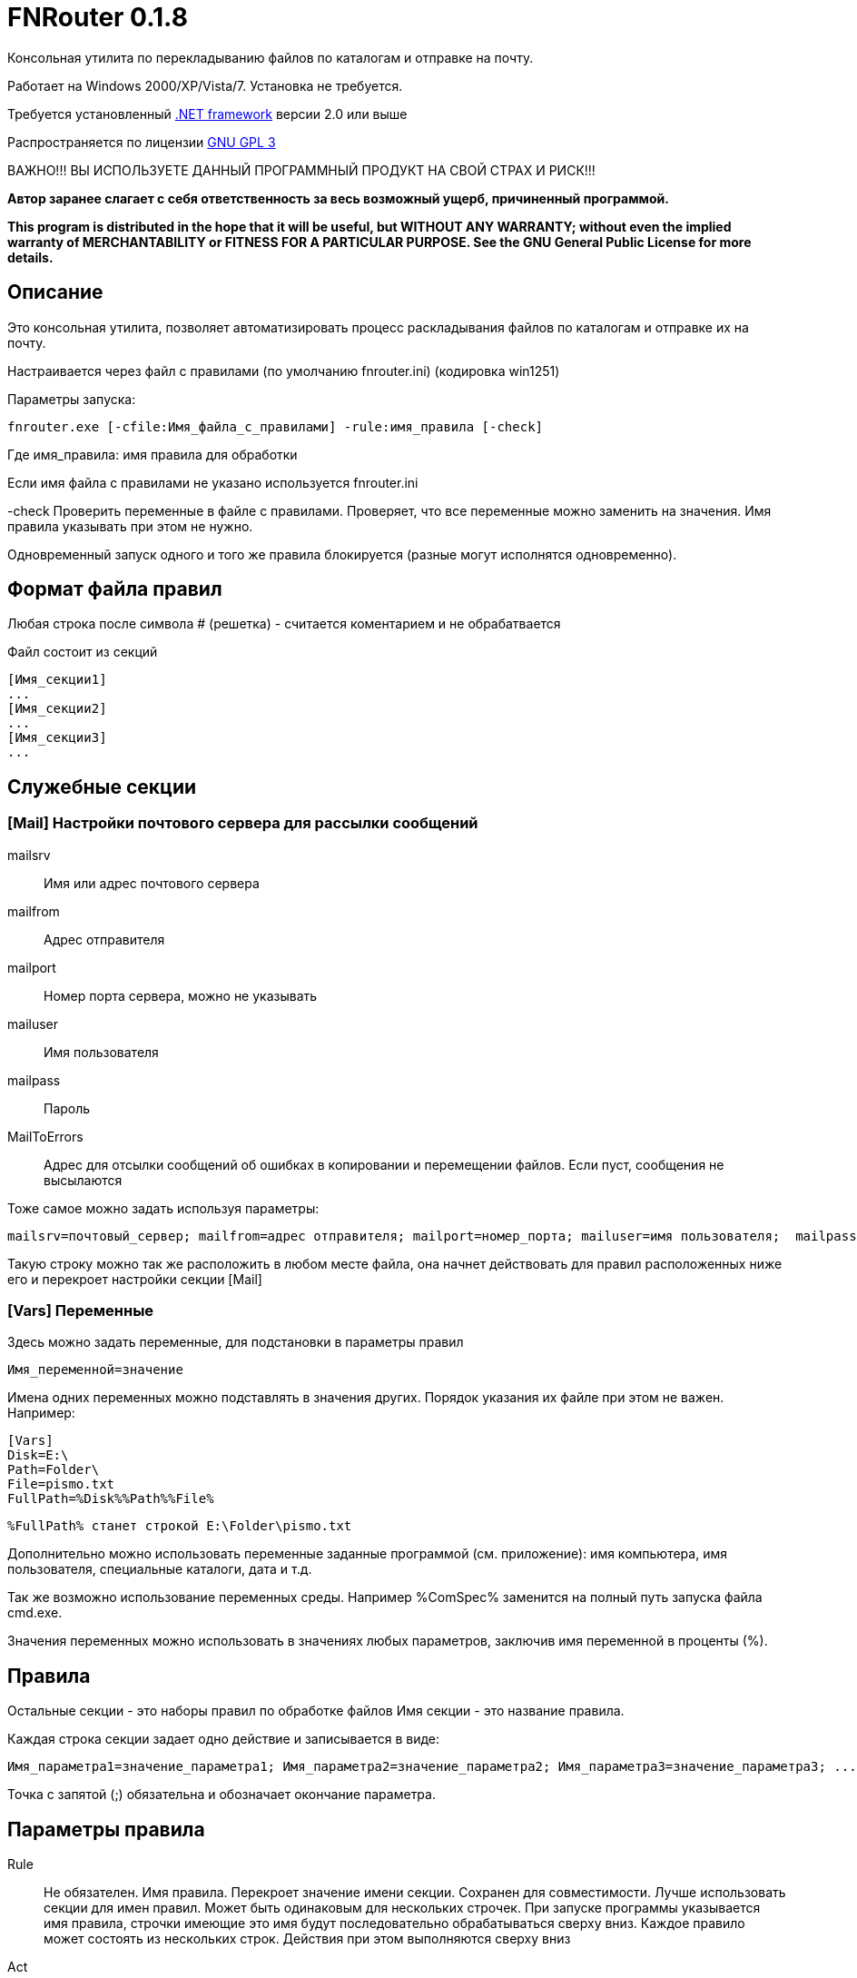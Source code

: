 FNRouter 0.1.8
==============

// File router

Консольная утилита по перекладыванию файлов по каталогам и отправке на почту.

Работает на Windows 2000/XP/Vista/7. Установка не требуется. 

Требуется установленный http://www.microsoft.com/downloads/ru-ru/details.aspx?displaylang=ru&FamilyID=9cfb2d51-5ff4-4491-b0e5-b386f32c0992[.NET framework] версии 2.0 или выше

Распространяется по лицензии http://www.gnu.org/licenses/gpl-3.0.html[GNU GPL 3]

[red]#ВАЖНО!!! ВЫ ИСПОЛЬЗУЕТЕ ДАННЫЙ ПРОГРАММНЫЙ ПРОДУКТ НА СВОЙ СТРАХ И РИСК!!!#

*Автор заранее слагает с себя ответственность за весь возможный ущерб, причиненный программой.*

*This program is distributed in the hope that it will be useful,
but WITHOUT ANY WARRANTY; without even the implied warranty of
MERCHANTABILITY or FITNESS FOR A PARTICULAR PURPOSE.  See the
GNU General Public License for more details.*

Описание
--------
Это консольная утилита, позволяет автоматизировать процесс раскладывания файлов по каталогам и отправке их на почту.

Настраивается через файл с правилами (по умолчанию fnrouter.ini) (кодировка win1251)

Параметры запуска: 

------------------------
fnrouter.exe [-cfile:Имя_файла_с_правилами] -rule:имя_правила [-check]
------------------------

Где имя_правила: имя правила для обработки

Если имя файла с правилами не указано используется fnrouter.ini

-check Проверить переменные в файле с правилами. Проверяет, что все переменные можно заменить на значения. 
Имя правила указывать при этом не нужно.

Одновременный запуск одного и того же правила блокируется (разные могут исполнятся одновременно).

Формат файла правил
-------------------

Любая строка после символа  # (решетка) - считается коментарием и не обрабатвается

Файл состоит из секций 
----------------------------
[Имя_секции1]
...
[Имя_секции2]
...
[Имя_секции3]
...
----------------------------

Служебные секции
----------------

[Mail] Настройки почтового сервера для рассылки сообщений
~~~~~~~~~~~~~~~~~~~~~~~~~~~~~~~~~~~~~~~~~~~~~~~~~~~~~~~~~

mailsrv::
	Имя или адрес почтового сервера
mailfrom::
	Адрес отправителя
mailport::
	Номер порта сервера, можно не указывать
mailuser::
	Имя пользователя
mailpass::
	Пароль
MailToErrors::
	Адрес для отсылки сообщений об ошибках в копировании и перемещении файлов. Если пуст, сообщения не высылаются
	
Тоже самое можно задать используя параметры:
----------------------------
mailsrv=почтовый_сервер; mailfrom=адрес отправителя; mailport=номер_порта; mailuser=имя пользователя;  mailpass=пароль; 
----------------------------

Такую строку можно так же расположить в любом месте файла, она начнет действовать для правил
 расположенных ниже его и перекроет настройки секции [Mail]

[Vars] Переменные
~~~~~~~~~~~~~~~~~

Здесь можно задать переменные, для подстановки в параметры правил

----------------------------
Имя_переменной=значение
----------------------------

Имена одних переменных можно подставлять в значения других. Порядок указания их файле при этом не важен.
Например:

----------------------------
[Vars]
Disk=E:\
Path=Folder\
File=pismo.txt
FullPath=%Disk%%Path%%File%
----------------------------

----------------------------
%FullPath% станет строкой E:\Folder\pismo.txt
----------------------------

Дополнительно можно использовать переменные заданные программой (см. приложение): имя компьютера, имя пользователя, специальные каталоги, дата и т.д.

Так же возможно использование переменных среды. Например %ComSpec% заменится на полный путь запуска файла cmd.exe.

Значения переменных можно использовать в значениях любых параметров, заключив имя переменной в проценты (%).

Правила
-------

Остальные секции - это наборы правил по обработке файлов
Имя секции - это название правила.

Каждая строка секции задает одно действие и записывается в виде:

-----------------------
Имя_параметра1=значение_параметра1; Имя_параметра2=значение_параметра2; Имя_параметра3=значение_параметра3; ...
-----------------------

Точка с запятой (;) обязательна и обозначает окончание параметра.

Параметры правила
-----------------

Rule::
  Не обязателен. Имя правила. Перекроет значение имени секции. Сохранен для совместимости. Лучше использовать секции для имен правил.
  Может быть одинаковым для нескольких строчек. При запуске программы указывается имя правила, строчки имеющие это имя будут последовательно обрабатываться сверху вниз. Каждое правило может состоять из нескольких строк. Действия при этом выполняются сверху вниз
Act::
	Обязателен. Действие выполняемое с файлами.
S::
	Обязателен. Полный путь к каталогу с обрабатываемыми файлами. Если не используется параметр Inc, то должен содержать маску (только одну). Подкаталоги не обрабатываются. Если используется параметр Inc, маска не указывается. Может содержать переменные даты времени/имен файлов
Inc::
	Не обязательный параметр. Маски включаемых файлов для обработки, разделяются запятыми (,).
Exclude::
	Не обязательный параметр. Маски исключаемых из обработки файлов, разделяются запятыми (,).
Contain::
	Не обязательный параметр. Строка которую должен содержать файл. Сравнение регистрозависимое.
D::
	Полный путь к каталогу назанчения. Используется не во всех действиях. Может содержать переменные даты времени/имен файлов.
Cmd::
	Файл для запуска. Используется в командах запуска внешнего файла
Args::
	Не обязателен. Аргументы для команды Cmd. Если содержат переменные %FileName% и т.д. команда запускается для каждого файла в отдельности. Если не содержат, то запускается один раз на все файлы.
Subj::
	Тема письма. Для правил отправки почты. Может содержать переменные даты времени/имен файлов.
Text::
	Текст письма. Для правил отправки почты. Может содержать переменные даты времени/имен файлов.

Параметры S, Act, CONTAIN, Exclude, INC "наследуются" на следующую строку. Т.е. для следующей строки если они не укзаны, испльзуются значения предыдущей строки. Пустая строка, строка комментария, новая секция сбросит все наследуемые значения.


Действия
--------

Действиями (Act) могут быть:

Copy::
 Копировать файлы
Move::
 Переместить файлы
Delete::
 Удалить файлы
Send::
 Отправить файлы по почте (одно письмо один файл)
SendMsg::
 отправить уведомление на почту о файлах, без отправки самого файла (одно письмо на все файлы)
RunWait::
 Запустить внешнюю программу с ожиданием
RunNoWait::
 Запустиь внешнюю программу без ожидания
UnRar::
 Распаковать архив rar
UnArj::
 Распаковать архив arj
UnCab::
 Распаковать архив cab

 
Отбор файлов для обработки
--------------------------
 
Действие выполняется над файлами попадающими в условия отбора. Если необходимо отобрать файлы только по одной маске, то достаточно указать полный путь к каталогу и маску в параметре s

Например:

---------------------------------
[Test]
act=Copy;  s=d:\temp\0\*; d=d:\temp\1; 
---------------------------------
Скопирует все файлы из d:\temp\0\ в d:\temp\1

Возможно указание нескольких масок файлов для включения в обработку параметром Inc. 
Маски разделяютя запятой ",". При этом в параметре s необходимо указывать только полный путь к каталогу.

Например:

---------------------------------
[Test]
act=Copy;  s=d:\temp\0; d=d:\temp\1; Inc=*.rar,*.zip; 
---------------------------------
Скопирует все файлы rar и zip из d:\temp\0\ в d:\temp\1

Возможно указание масок файлов для исключения из обработки параметром Exclude. 
Маски разделяютя запятой ","

Например:

---------------------------------
[Test]
act=Copy;  s=d:\temp\0; d=d:\temp\1; Inc=*.rar,*.zip; Exclude=temp.rar,temp.zip;
---------------------------------

Скопирует все файлы rar и zip кроме temp.rar и temp.zip из d:\temp\0\ в d:\temp\1

Дополнительно можно указывать, что файл должен содержать заданную строку параметром contain=строка; 
(Сравнение регистрозависимое)

В имени каталогов можно указывать дату/время в %. Например %yyMMdd% - преобразуется в текущую дату. 
Т.е. что-то вроде d:\temp\%yyMMdd%\1\*



Файловые операции
-----------------

Если необходимо скопировать файлы из каталога в несколько каталогов, то можно использовать несколько строчек подряд

Например:

.Несколько действий над файлами
---------------------------------
[Test]
act=Copy;  s=d:\temp\0\*; d=d:\temp\1; 
act=Move;  s=d:\temp\0\*; d=d:\temp\backup\%yyMMdd%; 
---------------------------------

Используя наследование параметров, тоже самое можно написать так:

.Несколько действий над файлами используя наследование параметров предыдущих строк
---------------------------------
[Test]
act=Copy;  s=d:\temp\0\*; d=d:\temp\1; 
act=Move;   	          d=d:\temp\backup\%yyMMdd%; 
---------------------------------

Такой же принцип используется для разбора из одного каталога разных типов файлов по разным каталогам

.Разбор файлов в каталоге по типам
---------------------------------
[Test]
# Архивы направо
act=Copy;  s=d:\temp\0\*.rar; d=d:\temp\Arh; 
# Тексты налево
act=Copy;  s=d:\temp\0\*.txt; d=d:\temp\txt; 
# Доки на почту
act=Send;  s=d:\temp\0\*.doc; to=me@mail.com; subj=Файлы; text=%FileName%;
# И все в архив
act=Move;  s=d:\temp\0\*; d=d:\temp\backup\%yyMMdd%;
---------------------------------


Отправка писем
--------------

.Отправка файла на почту:
-------------------------------
act=Send;   s=d:\test\in\*.*; to=адреса получателей через запятую; subj=Тема письма; text=Текст письма; 
-------------------------------
В теме и тексте можно использовать Переменные вроде  %FileName% - имя файла, %FullFileName% - полное имя файла, см. ниже

.Отправка уведомления о файлах на почту:

-------------------------------
act=SendMsg;   s=d:\test\in\*.*; to=адреса получателей через запятую; subj=Тема письма; text=Текст письма; 
-------------------------------

Так же можно использовать переменные для текущей даты/времени (в именах каталогов и письмах). См. приложение.

Распаковка архивов
------------------

.Распаковки Rar
-------------------------------
act=UnRar;  s=d:\test\in\*.rar; d=E:\test\%FileWithoutExt%; 
-------------------------------
%FileWithoutExt% - создаст каталог с именем архива (без расширения) + 
Rar.exe - должен находится в путях %Path% или в каталоге с программой.

.Распаковка Arj
-------------------------------
act=UnArj;  s=d:\test\in\*.arj; d=E:\test\%yyMMdd%; 
-------------------------------
arj32.exe - должен находится в путях %Path% или в каталоге с программой.

.Распаковка Cab
-------------------------------
act=UnCab;  s=d:\test\in\*; d=E:\test\%yyMMdd%; 
-------------------------------
expand.exe - должен находится в путях %Path% или в каталоге с программой. Обычно находится в %WinDir%\System32

Запуск внешних программ
-----------------------

Используйте действия RunWait и RunNoWait

Для RunWait и RunNoWait испльзуется параметр cmd=имя_запускаемого_файла.

Файл запускается если существуют файлы попадающие в критерии отбора.

.Запуск программы с ожиданием
----------------------------
act=RunWait; s=d:\temp\*; cmd=c:\balalaika.exe; 
----------------------------

Запустится c:\balalaika.exe если в каталоге d:\temp есть файлы

Возможно указание параметров запуска через args. Если параметры содержат переменные %FileName% и т.д. команда запускается для каждого файла в отдельности. Если не содержат, то запускается один раз на все файлы.

Например:

.Запуск программы с ожиданием для каждого файла
----------------------------
act=RunWait; s=d:\temp\*.txt; cmd=c:\Utils\convert.exe; args=-c %FullFileName%
----------------------------
Для каждого txt файла из d:\temp будет выполнен запуск
c:\Utils\convert.exe -с Полное_имя_файла


Протоколы работы
----------------

Во время работы ведутся логи. Запись идет в подкаталог Log программы. Файлы логов имеют имя ГГММДД-имя_правила.log - каждый файл соответсвует одному дню одного правила.

При указании адреса в параметре MailToErrors в секции [Mail] на данный адрес будет производится отсылка сообщений об ошибках в копировании и перемещении файлов.

Контакты 
--------

Вопросы, предложения, замечания принимаются по адресу atsave@narod.ru  +  
Сайт программы: http://atsave.narod.ru

Приложение: переменные
----------------------

Проверить правильность задания переменных можно командой

------------------------
 fnrouter.exe -check
------------------------

Переменные имен обрабатываемых файлов
~~~~~~~~~~~~~~~~~~~~~~~~~~~~~~~~~~~~~

Для указания обрабатываемых файлов *в теме, тексте письма, параметрах запуска* можно использовать следующие переменные:

%ListFileName%::
 список коротких имен файлов (только для почты, список через запятую)
%ListFullFileName%::
 список длинных имен файлов (только для почты, список через запятую)
%FullFileName%::
 полное имя файла
%FileName%::
 короткое имя файла
%FileWithoutExt%::
 только имя файла без расширения
%ExtFile%::
 расширение имени файла

Переменные задаваемые программой
~~~~~~~~~~~~~~~~~~~~~~~~~~~~~~~~

%ComputerName%::
	Имя компьютера на котором запущена программа
%MachineName%::
	Синоним %ComputerName%
%UserName%::
	Имя пользователя под которым запущена программа
%NewLine%::
	Символы перехода на другую строку

Переменные специальных каталогов
~~~~~~~~~~~~~~~~~~~~~~~~~~~~~~~~
	
ApplicationData:: Каталог, выполняющий функции общего хранилища для данных приложения текущего перемещающегося пользователя.  
 CommonApplicationData:: Каталог, выполняющий функции общего хранилища для данных приложения, используемого всеми пользователями.  
 LocalApplicationData:: Каталог, служащий общим хранилищем данных приложения, используемых текущим пользователем, который не перемещается.  
 Cookies:: Каталог, служащий общим хранилищем интернет-файлов cookie.  
 Desktop:: Логический рабочий стол, а не физическое местоположение файлов системы.  
 Favorites:: Каталог, служащий общим хранилищем для избранных элементов пользователя.  
 History:: Каталог, служащий общим хранилищем элементов журнала Интернета.  
 InternetCache:: Каталог, служащий общим хранилищем временных файлов Интернета.  
 Programs:: Каталог, содержащий группы программ пользователя.  
 MyComputer:: Папка "Мой компьютер".  
 MyMusic:: Папка "Моя музыка".  
 MyPictures:: Папка "Мои рисунки".  
 Recent:: Каталог, содержащий недавно использовавшиеся документы.  
 SendTo:: Каталог, содержащий пункты меню "Отправить".  
 StartMenu:: Каталог, содержащий пункты меню "Пуск".  
 Startup:: Каталог, соответствующий группе программ пользователя "Автозагрузка".  
 System:: Каталог System.  
 Templates:: Каталог, служащий общим хранилищем для шаблонов документов.  
 DesktopDirectory:: Каталог, используемый для физического хранения файловых объектов рабочего стола.  
 Personal:: Каталог, служащий общим хранилищем для документов.  
 MyDocuments:: Папка "Мои документы".  
 ProgramFiles:: Каталог файлов программ.  
 CommonProgramFiles:: Каталог для компонентов, общих для приложений.  

	
	
Переменные даты/времени
~~~~~~~~~~~~~~~~~~~~~~~
	
Если необходимо указать несколько параметров, заключайте каждый в %
Например: %dd%%MM%%yy%.
Используйте fnrouter.exe -check для проверки правильности указания параметров

"d"::
 День месяца, в диапазоне от 1 до 31.  +   
 6/1/2009 1:45:30 PM -> 1  +  
 6/15/2009 1:45:30 PM -> 15

"dd"::	
 День месяца, в диапазоне от 01 до 31.  +  
 6/1/2009 1:45:30 PM -> 01  +  
 6/15/2009 1:45:30 PM -> 15

"ddd"::
Сокращенное название дня недели.  +  
6/15/2009 1:45:30 PM -> Mon (en-US)  +  
6/15/2009 1:45:30 PM -> Пн (ru-RU)  +  
6/15/2009 1:45:30 PM -> lun. (fr-FR)

"dddd"::	
Полное название дня недели.  +  
6/15/2009 1:45:30 PM -> Monday (en-US)  +  
6/15/2009 1:45:30 PM -> понедельник (ru-RU)  +  
6/15/2009 1:45:30 PM -> lundi (fr-FR)

"f"::	
Десятые доли секунды в значении даты и времени.  +  
6/15/2009 13:45:30.617 -> 6  +  
6/15/2009 13:45:30.050 -> 0 

"ff"::	
Сотые доли секунды в значении даты и времени.  +  
6/15/2009 13:45:30.617 -> 61  +  
6/15/2009 13:45:30.005 -> 00

"fff"::	
Тысячные доли секунды в значении даты и времени.  +  
6/15/2009 13:45:30.617 -> 617  +  
6/15/2009 13:45:30.0005 -> 000

"ffff"::	
Десятитысячные доли секунды в значении даты и времени.  +  
6/15/2009 13:45:30.6175 -> 6175  +  
6/15/2009 13:45:30.00005 -> 0000

"fffff"::	
Стотысячные доли секунды в значении даты и времени.  +  
6/15/2009 13:45:30.61754 -> 61754  +  
6/15/2009 13:45:30.000005 -> 00000

"ffffff"::	
Миллионные доли секунды в значении даты и времени.  +  
6/15/2009 13:45:30.617542 -> 617542  +  
6/15/2009 13:45:30.0000005 -> 000000

"дсссссс"::	
Десятимиллионные доли секунды в значении даты и времени.  +  
6/15/2009 13:45:30.6175425 -> 6175425  +  
6/15/2009 13:45:30.0001150 -> 0001150

"F"::	
Если ненулевое значение, то десятые доли секунды в значении даты и времени.  +  
6/15/2009 13:45:30.617 -> 6  +  
6/15/2009 13:45:30.050 -> (нет вывода)

"FF"::	
Если ненулевое значение, то сотые доли секунды в значении даты и времени.  +  
6/15/2009 13:45:30.617 -> 61  +  
6/15/2009 13:45:30.005 -> (нет вывода)

"FFF"::	
Если ненулевое значение, то тысячные доли секунды в значении даты и времени.  +  
6/15/2009 13:45:30.617 -> 617  +  
6/15/2009 13:45:30.0005 -> (нет вывода)

"FFFF"::	
Если ненулевое значение, то десятитысячные доли секунды в значении даты и времени.  +  
6/1/2009 13:45:30.5275 -> 5275  +  
6/15/2009 13:45:30.00005 -> (нет вывода)

"FFFFF"::	
Если ненулевое значение, то стотысячные доли секунды в значении даты и времени.  +  
6/15/2009 13:45:30.61754 -> 61754  +  
6/15/2009 13:45:30.000005 -> (нет вывода)

"FFFFFF"::	
Если ненулевое значение, то миллионные доли секунды в значении даты и времени.  +  
6/15/2009 13:45:30.617542 -> 617542  +  
6/15/2009 13:45:30.0000005 -> (нет вывода)

"FFFFFFF"::	
Если ненулевое значение, то десятимиллионные доли секунды в значении даты и времени.  +  
6/15/2009 13:45:30.6175425 -> 6175425  +  
6/15/2009 13:45:30.0001150 -> 000115

"g", "gg"::	
Период или эра.  +  
6/15/2009 1:45:30 PM -> A.D.

"h"::
Час в 12-часовом формате от 1 до 12.  +  
6/15/2009 1:45:30 AM -> 1  +  
6/15/2009 1:45:30 PM -> 1

"hh"::	
Час в 12-часовом формате от 01 до 12.  +  
6/15/2009 1:45:30 AM -> 01  +  
6/15/2009 1:45:30 PM -> 01

"H"::	
Час в 24-часовом формате от 0 до 23.  +  
6/15/2009 1:45:30 AM -> 1  +  
6/15/2009 1:45:30 PM -> 13

"HH"::	
Час в 24-часовом формате от 00 до 23.  +  
6/15/2009 1:45:30 AM -> 01  +  
6/15/2009 1:45:30 PM -> 13

"K"::	
Данные о часовом поясе.  +  
6/15/2009 1:45:30 PM, Kind Unspecified ->  +   
6/15/2009 1:45:30 PM, Kind Utc -> Z  +  
6/15/2009 1:45:30 PM, Kind Local -> -07:00

"m"::	
Минуты, в диапазоне от "0" до "59".  +  
6/15/2009 1:09:30 AM -> 9  +  
6/15/2009 1:09:30 PM -> 9

"mm"::	
Минуты, в диапазоне от 00 до 59.  +  
6/15/2009 1:09:30 AM -> 09  +  
6/15/2009 1:09:30 PM -> 09

"M"::	
Месяц, в диапазоне от 1 до 12.  +  
6/15/2009 1:45:30 PM -> 6

"MM"::	
Месяц, в диапазоне от 01 до 12.  +  
6/15/2009 1:45:30 PM -> 06

"MMM"::	
Сокращенное название месяца.  +   
6/15/2009 1:45:30 PM -> Jun (en-US)  +  
6/15/2009 1:45:30 PM -> juin (fr-FR)  +  
6/15/2009 1:45:30 PM -> Jun (zu-ZA)

"MMMM"::	
Полное название месяца.  +  
6/15/2009 1:45:30 PM -> June (en-US)  +  
6/15/2009 1:45:30 PM -> juni (da-DK)  +  
6/15/2009 1:45:30 PM -> uJuni (zu-ZA)

"s"::	
Секунды, в диапазоне от 0 до 59.  +  
6/15/2009 1:45:09 PM -> 9

"ss"::	
Секунды, в диапазоне от 00 до 59.  +  
6/15/2009 1:45:09 PM -> 09

"t"::	
Первый символ указателя AM/PM (до полудня/после полудня).  +  
6/15/2009 1:45:30 PM -> P (en-US)  +  
6/15/2009 1:45:30 PM -> (fr-FR)

"tt"::	
Указатель AM/PM (до полудня/после полудня).  +  
6/15/2009 1:45:30 PM -> PM (en-US)  +  
6/15/2009 1:45:30 PM -> (fr-FR)

"y"::	
Год, в диапазоне от 0 до 99.  +  
1/1/0001 12:00:00 AM -> 1  +  
1/1/0900 12:00:00 AM -> 0  +  
1/1/1900 12:00:00 AM -> 0  +  
6/15/2009 1:45:30 PM -> 9

"yy"::	
Год, в диапазоне от 00 до 99.  +  
1/1/0001 12:00:00 AM -> 01  +  
1/1/0900 12:00:00 AM -> 00  +  
1/1/1900 12:00:00 AM -> 00  +  
6/15/2009 1:45:30 PM -> 09

"yyy"::	
Год в виде как минимум трех цифр.  +  
1/1/0001 12:00:00 AM -> 001  +  
1/1/0900 12:00:00 AM -> 900  +  
1/1/1900 12:00:00 AM -> 1900  +  
6/15/2009 1:45:30 PM -> 2009

"yyyy"::	
Год в виде четырехзначного числа.  +  
1/1/0001 12:00:00 AM -> 0001  +  
1/1/0900 12:00:00 AM -> 0900  +  
1/1/1900 12:00:00 AM -> 1900  +  
6/15/2009 1:45:30 PM -> 2009

"yyyyy"::	
Год в виде пятизначного числа.  +  
1/1/0001 12:00:00 AM -> 00001  +  
6/15/2009 1:45:30 PM -> 02009

"z"::
Часовой сдвиг от времени в формате UTC (универсального времени), без нулей в начале.  +  
6/15/2009 1:45:30 PM -07:00 -> -7

"zz"::	
Часовой сдвиг от времени в формате UTC (универсального времени) с нулями в начале для значений из одной цифры.  +  
6/15/2009 1:45:30 PM -07:00 -> -07

"zzz"::	
Сдвиг в часах и минутах от времени в формате UTC (универсального времени).  +  
6/15/2009 1:45:30 PM -07:00 -> -07:00